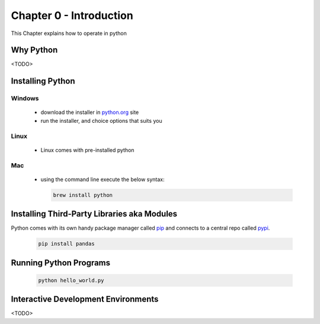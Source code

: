 Chapter 0 - Introduction
========================
This Chapter explains how to operate in python

Why Python
---------------------------------------
<TODO>

Installing Python
--------------------
Windows
*******
  - download the installer in `python.org`_ site
  - run the installer, and choice options that suits you

Linux
*****
  - Linux comes with pre-installed python

Mac
***
  - using the command line execute the below syntax:

    .. code-block:: shell

      brew install python


.. _`python.org`: https://www.python.org/downloads

Installing Third-Party Libraries aka Modules
-----------------------------------------------
Python comes with its own handy package manager called `pip`_ and connects to a central repo called `pypi`_.

    .. code-block:: shell

      pip install pandas

.. _`pip`: https://pypi.org/project/pip/
.. _`pypi`: https://pypi.org

Running Python Programs
--------------------------
    .. code-block:: shell

      python hello_world.py

Interactive Development Environments
---------------------------------------
<TODO>
